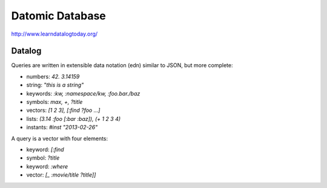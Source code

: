 ================================================================================
Datomic Database
================================================================================

http://www.learndatalogtoday.org/

--------------------------------------------------------------------------------
Datalog
--------------------------------------------------------------------------------

Queries are written in extensible data notation (edn) similar to JSON, but more
complete:

* numbers:  `42. 3.14159`
* string:   `"this is a string"`
* keywords: `:kw, :namespace/kw, :foo.bar./baz`
* symbols:  `max, +, ?title`
* vectors:  `[1 2 3], [:find ?foo ...]`
* lists:    `(3.14 :foo [:bar :baz]), (+ 1 2 3 4)`
* instants: `#inst "2013-02-26"`

A query is a vector with four elements:

* keyword: `[:find`
* symbol:   `?title`
* keyword:  `:where`
* vector:   `[_ :movie/title ?title]]`

